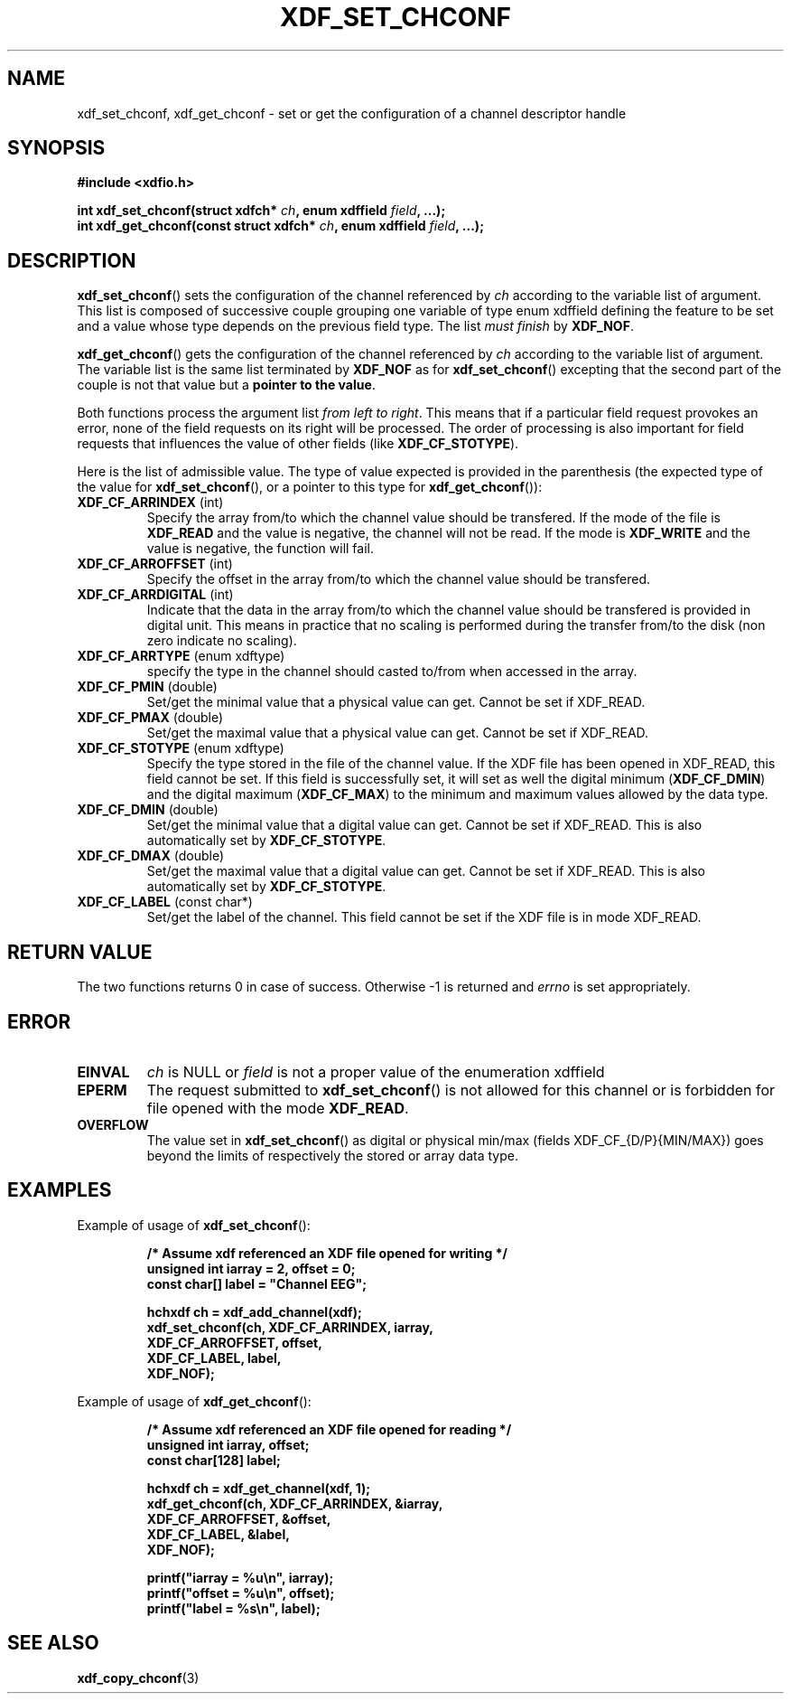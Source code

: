 .\"Copyright 2010 (c) EPFL
.TH XDF_SET_CHCONF 3 2010 "EPFL" "xdffileio library manual"
.SH NAME
xdf_set_chconf, xdf_get_chconf - set or get the configuration of a
channel descriptor handle
.SH SYNOPSIS
.LP
.B #include <xdfio.h>
.sp
.BI "int xdf_set_chconf(struct xdfch* " ch ", enum xdffield " field ", ...);"
.br
.BI "int xdf_get_chconf(const struct xdfch* " ch ", enum xdffield " field ", ...);"
.br
.SH DESCRIPTION
.LP
\fBxdf_set_chconf\fP() sets the configuration of the channel referenced
by \fIch\fP according to the variable list of argument. This list is
composed of successive couple grouping one variable of type enum xdffield
defining the feature to be set and a value whose type depends on the
previous field type. The list \fImust finish\fP by \fBXDF_NOF\fP.
.LP
\fBxdf_get_chconf\fP() gets the configuration of the channel referenced
by \fIch\fP according to the variable list of argument. The variable list is
the same list terminated by \fBXDF_NOF\fP as for
\fBxdf_set_chconf\fP() excepting that the second part of the couple is not
that value but a \fBpointer to the value\fP.
.LP
Both functions process the argument list \fIfrom left to right\fP. This
means that if a particular field request provokes an error, none of the
field requests on its right will be processed. The order of processing is
also important for field requests that influences the value of other fields
(like \fBXDF_CF_STOTYPE\fP).
.LP
Here is the list of admissible value. The type of value expected is provided
in the parenthesis (the expected type of the value for
\fBxdf_set_chconf\fP(), or a pointer to this type for
\fBxdf_get_chconf\fP()):
.TP 7
\fBXDF_CF_ARRINDEX\fP (int)
Specify the array from/to which the channel value should be transfered. If
the mode of the file is \fBXDF_READ\fP and the value is negative, the
channel will not be read. If the mode is \fBXDF_WRITE\fP and the value is
negative, the function will fail.
.TP 7
\fBXDF_CF_ARROFFSET\fP (int)
Specify the offset in the array from/to which the channel value should be
transfered.
.TP 7
\fBXDF_CF_ARRDIGITAL\fP (int)
Indicate that the data in the array from/to which the channel value should
be transfered is provided in digital unit. This means in practice that no
scaling is performed during the transfer from/to the disk (non zero indicate
no scaling).
.TP 7
\fBXDF_CF_ARRTYPE\fP (enum xdftype)
specify the type in the channel should casted to/from when accessed in the
array.
.TP 7
\fBXDF_CF_PMIN\fP (double)
Set/get the minimal value that a physical value can get. Cannot be set if
XDF_READ.
.TP 7
\fBXDF_CF_PMAX\fP (double)
Set/get the maximal value that a physical value can get. Cannot be set if
XDF_READ.
.TP 7
\fBXDF_CF_STOTYPE\fP (enum xdftype)
Specify the type stored in the file of the channel value. If the XDF file
has been opened in XDF_READ, this field cannot be set. If this field is
successfully set, it will set as well the digital minimum
(\fBXDF_CF_DMIN\fP) and the digital maximum (\fBXDF_CF_MAX\fP) to the
minimum and maximum values allowed by the data type.
.TP 7
\fBXDF_CF_DMIN\fP (double)
Set/get the minimal value that a digital value can get. Cannot be set if
XDF_READ. This is also automatically set by \fBXDF_CF_STOTYPE\fP.
.TP 7
\fBXDF_CF_DMAX\fP (double)
Set/get the maximal value that a digital value can get. Cannot be set if
XDF_READ. This is also automatically set by \fBXDF_CF_STOTYPE\fP.
.TP 7
\fBXDF_CF_LABEL\fP (const char*)
Set/get the label of the channel. This field cannot be set if the XDF file
is in mode XDF_READ.
.SH "RETURN VALUE"
.LP
The two functions returns 0 in case of success. Otherwise -1 is returned and
\fIerrno\fP is set appropriately.
.SH ERROR
.TP 7
.B EINVAL
\fIch\fP is NULL or \fIfield\fP is not a proper value of the enumeration
xdffield
.TP 7
.B EPERM
The request submitted to \fBxdf_set_chconf\fP() is not allowed for this
channel or is forbidden for file opened with the mode \fBXDF_READ\fP.
.TP 7
.B OVERFLOW
The value set in \fBxdf_set_chconf\fP() as digital or physical min/max
(fields XDF_CF_{D/P}{MIN/MAX}) goes beyond the limits of respectively the
stored or array data type.
.SH EXAMPLES
.LP
Example of usage of \fBxdf_set_chconf\fP():
.sp
.RS
.nf
\fB
/* Assume xdf referenced an XDF file opened for writing */
unsigned int iarray = 2, offset = 0;
const char[] label = "Channel EEG";

hchxdf ch = xdf_add_channel(xdf);
xdf_set_chconf(ch, XDF_CF_ARRINDEX, iarray,
                        XDF_CF_ARROFFSET, offset,
                        XDF_CF_LABEL, label,
                        XDF_NOF);
\fP
.fi
.RE
.LP
Example of usage of \fBxdf_get_chconf\fP():
.sp
.RS
.nf
\fB
/* Assume xdf referenced an XDF file opened for reading */
unsigned int iarray, offset;
const char[128] label;

hchxdf ch = xdf_get_channel(xdf, 1);
xdf_get_chconf(ch, XDF_CF_ARRINDEX, &iarray,
                        XDF_CF_ARROFFSET, &offset,
                        XDF_CF_LABEL, &label,
                        XDF_NOF);

printf("iarray = %u\\n", iarray);
printf("offset = %u\\n", offset);
printf("label = %s\\n", label);

\fP
.fi
.RE
.SH "SEE ALSO"
.BR xdf_copy_chconf (3)

